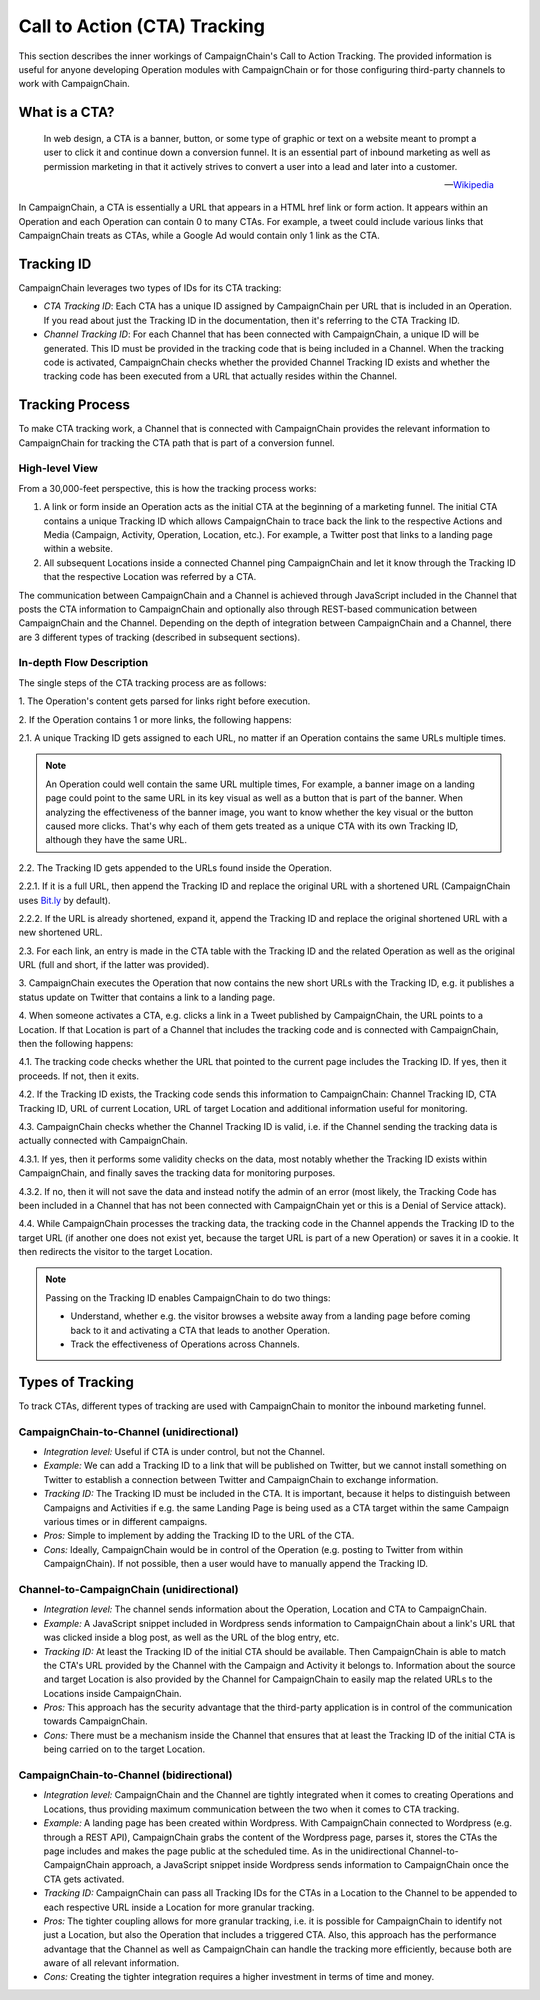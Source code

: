 Call to Action (CTA) Tracking
=============================

This section describes the inner workings of CampaignChain's Call to Action Tracking.
The provided information is useful for anyone developing Operation modules with
CampaignChain or for those configuring third-party channels to work with
CampaignChain.

What is a CTA?
~~~~~~~~~~~~~~

    In web design, a CTA is a banner, button, or some type of graphic or text
    on a website meant to prompt a user to click it and continue down a
    conversion funnel. It is an essential part of inbound marketing as well
    as permission marketing in that it actively strives to convert a user
    into a lead and later into a customer.

    -- `Wikipedia`_

In CampaignChain, a CTA is essentially a URL that appears in a HTML href link or
form action. It appears within an Operation and each Operation can contain 0 to
many CTAs. For example, a tweet could include various links that CampaignChain treats
as CTAs, while a Google Ad would contain only 1 link as the CTA.

Tracking ID
~~~~~~~~~~~

CampaignChain leverages two types of IDs for its CTA tracking:

- *CTA Tracking ID*: Each CTA has a unique ID assigned by CampaignChain per URL that
  is included in an Operation. If you read about just the Tracking ID in the
  documentation, then it's referring to the CTA Tracking ID.
- *Channel Tracking ID*: For each Channel that has been connected with CampaignChain,
  a unique ID will be generated. This ID must be provided in the tracking code
  that is being included in a Channel. When the tracking code is activated,
  CampaignChain checks whether the provided Channel Tracking ID exists and whether the
  tracking code has been executed from a URL that actually resides within the
  Channel.

Tracking Process
~~~~~~~~~~~~~~~~

To make CTA tracking work, a Channel that is connected with CampaignChain provides
the relevant information to CampaignChain for tracking the CTA path
that is part of a conversion funnel.

High-level View
...............

From a 30,000-feet perspective, this is how the tracking process works:

1. A link or form inside an Operation acts as the initial CTA at the beginning
   of a marketing funnel. The initial CTA contains a unique Tracking
   ID which allows CampaignChain to trace back the link to the respective Actions
   and Media (Campaign, Activity, Operation, Location, etc.). For example,
   a Twitter post that links to a landing page within a website.
2. All subsequent Locations inside a connected Channel ping CampaignChain and let it
   know through the Tracking ID that the respective Location was referred by a
   CTA.

The communication between CampaignChain and a Channel is achieved through JavaScript
included in the Channel that posts the CTA information to CampaignChain and
optionally also through REST-based communication between CampaignChain and the
Channel. Depending on the depth of integration between CampaignChain and a Channel,
there are 3 different types of tracking (described in subsequent sections).

In-depth Flow Description
.........................

The single steps of the CTA tracking process are as follows:

\1. The Operation's content gets parsed for links right before execution.

\2. If the Operation contains 1 or more links, the following happens:

\2.1. A unique Tracking ID gets assigned to each URL, no matter if an
Operation contains the same URLs multiple times.

.. note::
    An Operation could well contain the same URL multiple times, For example,
    a banner image on a landing page could point to the same URL in its key
    visual as well as a button that is part of the banner. When analyzing the
    effectiveness of the banner image, you want to know whether the key visual
    or the button caused more clicks. That's why each of them gets treated as a
    unique CTA with its own Tracking ID, although they have the same URL.

\2.2. The Tracking ID gets appended to the URLs found inside the Operation.

\2.2.1. If it is a full URL, then append the Tracking ID and
replace the original URL with a shortened URL (CampaignChain uses `Bit.ly`_ by default).

\2.2.2. If the URL is already shortened, expand it, append the
Tracking ID and replace the original shortened URL with a new shortened
URL.

\2.3. For each link, an entry is made in the CTA table with the Tracking
ID and the related Operation as well as the original URL (full and short, if
the latter was provided).

\3. CampaignChain executes the Operation that now contains the new short URLs with
the Tracking ID, e.g. it publishes a status update on Twitter that contains a
link to a landing page.

\4. When someone activates a CTA, e.g. clicks a link in a Tweet published by
CampaignChain, the URL points to a Location. If that Location is part of a Channel
that includes the tracking code and is connected with CampaignChain, then the
following happens:

\4.1. The tracking code checks whether the URL that pointed to the current page
includes the Tracking ID. If yes, then it proceeds. If not, then it exits.

\4.2. If the Tracking ID exists, the Tracking code sends this information to
CampaignChain: Channel Tracking ID, CTA Tracking ID, URL of current Location, URL of
target Location and additional information useful for monitoring.

\4.3. CampaignChain checks whether the Channel Tracking ID is valid, i.e. if the
Channel sending the tracking data is actually connected with CampaignChain.

\4.3.1. If yes, then it performs some validity checks on the data, most notably
whether the Tracking ID exists within CampaignChain, and finally saves the tracking
data for monitoring purposes.

\4.3.2. If no, then it will not save the data and instead notify the admin of
an error (most likely, the Tracking Code has been included in a Channel that
has not been connected with CampaignChain yet or this is a Denial of Service
attack).

\4.4. While CampaignChain processes the tracking data, the tracking code in the
Channel appends the Tracking ID to the target URL (if another one does not exist
yet, because the target URL is part of a new Operation) or saves it in a cookie.
It then redirects the visitor to the target Location.

.. note::

    Passing on the Tracking ID enables CampaignChain to do two things:

    * Understand, whether e.g. the visitor browses a website away from a landing
      page before coming back to it and activating a CTA that leads to another
      Operation.

    * Track the effectiveness of Operations across Channels.

Types of Tracking
~~~~~~~~~~~~~~~~~

To track CTAs, different types of tracking are used with CampaignChain to
monitor the inbound marketing funnel.

CampaignChain-to-Channel (unidirectional)
.........................................

* *Integration level:* Useful if CTA is under control, but not the Channel.
* *Example:* We can add a Tracking ID to a link that will be published on
  Twitter, but we cannot install something on Twitter to establish a
  connection between Twitter and CampaignChain to exchange information.
* *Tracking ID:* The Tracking ID must be included in the CTA. It is
  important, because it helps to distinguish between Campaigns and Activities
  if e.g. the same Landing Page is being used as a CTA target within the same
  Campaign various times or in different campaigns.
* *Pros:* Simple to implement by adding the Tracking ID to the URL of the
  CTA.
* *Cons:* Ideally, CampaignChain would be in control of the Operation (e.g. posting
  to Twitter from within CampaignChain). If not possible, then a user would have to
  manually append the Tracking ID.

Channel-to-CampaignChain (unidirectional)
.........................................

* *Integration level:* The channel sends information about the Operation,
  Location and CTA to CampaignChain.
* *Example:* A JavaScript snippet included in Wordpress sends information to
  CampaignChain about a link's URL that was clicked inside a blog post, as well as
  the URL of the blog entry, etc.
* *Tracking ID:* At least the Tracking ID of the initial CTA should be
  available. Then CampaignChain is able to match the CTA's URL provided by the
  Channel with the Campaign and Activity it belongs to. Information about the
  source and target Location is also provided by the Channel for CampaignChain to
  easily map the related URLs to the Locations inside CampaignChain.
* *Pros:* This approach has the security advantage that the third-party application
  is in control of the communication towards CampaignChain.
* *Cons:* There must be a mechanism inside the Channel that ensures that at
  least the Tracking ID of the initial CTA is being carried on to the target
  Location.

CampaignChain-to-Channel (bidirectional)
........................................

* *Integration level:* CampaignChain and the Channel are tightly integrated when it
  comes to creating Operations and Locations, thus providing maximum
  communication between the two when it comes to CTA tracking.
* *Example:* A landing page has been created within Wordpress. With CampaignChain
  connected to Wordpress (e.g. through a REST API), CampaignChain grabs the content
  of the Wordpress page, parses it, stores the CTAs the page includes and
  makes the page public at the scheduled time. As in the unidirectional
  Channel-to-CampaignChain approach, a JavaScript snippet inside Wordpress sends
  information to CampaignChain once the CTA gets activated.
* *Tracking ID:* CampaignChain can pass all Tracking IDs for the CTAs in a Location
  to the Channel to be appended to each respective URL inside a Location for
  more granular tracking.
* *Pros:* The tighter coupling allows for more granular tracking, i.e. it is
  possible for CampaignChain to identify not just a Location, but also the Operation
  that includes a triggered CTA. Also, this approach has the performance
  advantage that the Channel as well as CampaignChain can handle the tracking more
  efficiently, because both are aware of all relevant information.
* *Cons:* Creating the tighter integration requires a higher investment in terms of
  time and money.


.. _Wikipedia: http://en.wikipedia.org/wiki/Call_to_action_%28marketing%29
.. _Bit.ly: http://dev.bitly.com